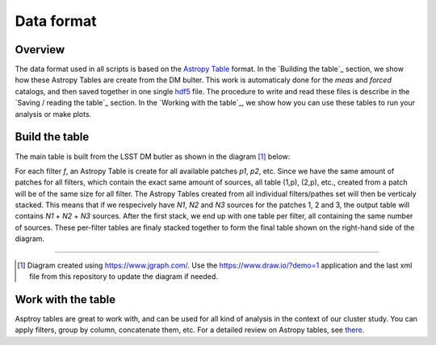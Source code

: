 Data format
===========

Overview
--------

The data format used in all scripts is based on the `Astropy Table
<http://docs.astropy.org/en/stable/table/>`_ format. In the `Building
the table`_ section, we show how these Astropy Tables are create from
the DM bulter. This work is automaticaly done for the `meas` and
`forced` catalogs, and then saved together in one single `hdf5
<http://www.h5py.org/>`_ file. The procedure to write and read these
files is describe in the `Saving / reading the table`_ section. In the
`Working with the table`_, we show how you can use these tables to run
your analysis or make plots.


Build the table
------------------

The main table is built from the LSST DM butler as shown in the
diagram [#]_ below:

.. image:: https://cdn.rawgit.com/nicolaschotard/Clusters/master/docs/source/_static/data-table-1.1.svg
   :scale: 100 %
   :alt: Data table construction
   :align: center

For each filter `f`, an Astropy Table is create for all available
patches `p1`, `p2`, etc. Since we have the same amount of patches for
all filters, which contain the exact same amount of sources, all table
(1,p), (2,p), etc., created from a patch will be of the same size for
all filter. The Astropy Tables created from all individual
filters/pathes set will then be verticaly stacked. This means that if
we respecively have `N1`, `N2` and `N3` sources for the patches 1, 2
and 3, the output table will contains `N1` + `N2` + `N3`
sources. After the first stack, we end up with one table per filter,
all containing the same number of sources. These per-filter tables are
finaly stacked together to form the final table shown on the
right-hand side of the diagram.

--------

.. [#] Diagram created using https://www.jgraph.com/. Use the
       https://www.draw.io/?demo=1 application and the last xml file
       from this repository to update the diagram if needed.


Work with the table
----------------------

Asptroy tables are great to work with, and can be used for all kind of
analysis in the context of our cluster study. You can apply filters,
group by column, concatenate them, etc. For a detailed review on
Astropy tables, see `there <http://docs.astropy.org/en/stable/table/>`_.

